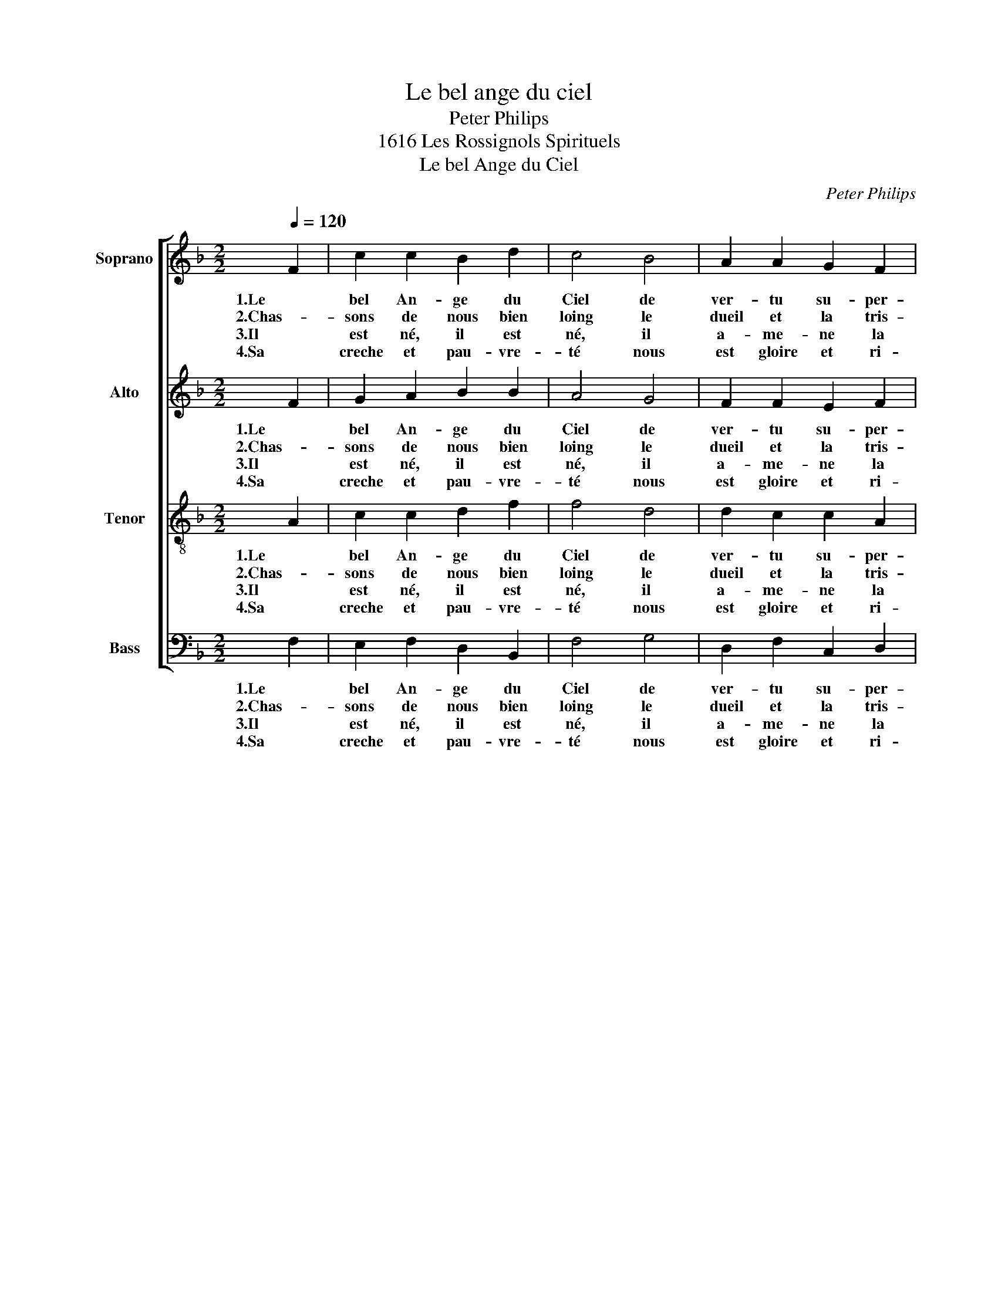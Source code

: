 X:1
T:Le bel ange du ciel
T:Peter Philips
T:1616 Les Rossignols Spirituels
T:Le bel Ange du Ciel
C:Peter Philips
%%score [ 1 2 3 4 ]
L:1/8
Q:1/4=120
M:2/2
K:F
V:1 treble nm="Soprano" snm="S"
V:2 treble nm="Alto" snm="A"
V:3 treble-8 nm="Tenor" snm="T"
V:4 bass nm="Bass" snm="B"
V:1
 F2 | c2 c2 B2 d2 | c4 B4 | A2 A2 G2 F2 | G4 F2 F2 | c2 c2 B2 d2 | c4 B4 | A2 A2 G2 F2 | G4 F4 | %9
w: 1.Le|bel An- ge du|Ciel de|ver- tu su- per-|nel- le, Nous|dit: Dieu nous est|né d'u-|ne jeu- ne pu-|cel- le.|
w: 2.Chas-|sons de nous bien|loing le|dueil et la tris-|tes- se. Soy-|ons de coeur joy-|eux, bon-|dis- sons d'al- le-|gres- se.|
w: 3.Il|est né, il est|né, il|a- me- ne la|vi- e, Al-|lons sus donc al-|lons en|Beth- lem la jo-|li- e.|
w: 4.Sa|creche et pau- vre-|té nous|est gloire et ri-|ches- se. Sa|mort nous est la|vie, et|ses lar- mes li-|es- se.|
 z2 F2 c2 c2 | B2 d2 c4 | z2 F2 c2 c2 | B2 d2 c4 | z2 d2 _e2 e2 | d2 c2 d4 | c2 d2 _e2 e2 | %16
w: Sus, sus, o|pas- to- reaux,|Sus, par mons|et par vaux|Lais- sez vos|bre- bi- et-|tes, en- ton- nez|
w: Car Dieu nous|a don- né|Un en- fant|qui est né.|Loups, de la|ber- ge- ri-|e Fuy- ez, cre-|
w: Et haut- bois,|vi- o- lons,|Flut- tes, tam-|bours son- nons,|Fai- sons grand'|me- lo- di-|e à JE- SUS|
w: Sus fai- sons|tout de- voir|De bien le|re- ce- voir.|C'est le Prin-|ce des An-|ges, En- ton- nons|
 d2 c2 d4 | c4 z2 c2 | A2 B2 c2 A2 | B4 A4 | G2 F2 F2 E2 | F4 z2 c2 | A2 B2 c2 A2 | B4 A4 | %24
w: vos mu- set-|tes. Voi-|cy le jo- li-|et le|beau pe- tit Je-|sus. Je-|sus le dou- ce-|let, qui|
w: vez d'en- vi-|e. *|||||||
w: et MA- RI-|E. *|||||||
w: ses lou- an-|ges. *|||||||
 G2 F2 F2 E2 | F4 z2 c2 | B2 A2 G2 G2 |[M:3/4] F4 c2 | c4 d2 | c4 A2 | c4 B2 | A4 G2 | A2 G4 | %33
w: nous vient de là-|sus. Dit|à Em- ma- nu-|el, No-|el, No-|el, No-|el, No-|el, No-|el, No-|
w: |||||||||
w: |||||||||
w: |||||||||
 F6- | F4 z2 |] %35
w: el.|_|
w: ||
w: ||
w: ||
V:2
 F2 | G2 A2 B2 B2 | A4 G4 | F2 F2 E2 F2 | F2 E2 F2 F2 | G2 A2 B2 B2 | A4 G4 | F2 F2 E2 F2 | %8
w: 1.Le|bel An- ge du|Ciel de|ver- tu su- per-|nel- * le, Nous|dit: Dieu nous est|né d'u-|ne jeu- ne pu-|
w: 2.Chas-|sons de nous bien|loing le|dueil et la tris-|tes- * se. Soy-|ons de coeur joy-|eux, bon-|dis- sons d'al- le-|
w: 3.Il|est né, il est|né, il|a- me- ne la|vi- * e, Al-|lons sus donc al-|lons en|Beth- lem la jo-|
w: 4.Sa|creche et pau- vre-|té nous|est gloire et ri-|ches- * se. Sa|mort nous est la|vie, et|ses lar- mes li-|
 F2 E2 F4 | z2 F2 G2 A2 | B2 B2 A4 | z2 F2 G2 A2 | B2 B2 A4 | z2 F2 G2 G2 | F2 F2 D4 | %15
w: cel- * le.|Sus, sus, o|pas- to- reaux,|Sus, par mons|et par vaux|Lais- sez vos|bre- bi- et-|
w: gres- * se.|Car Dieu nous|a don- né|Un en- fant|qui est né.|Loups, de la|ber- ge- ri-|
w: li- * e.|Et haut- bois,|vi- o- lons,|Flut- tes, tam-|bours son- nons,|Fai- sons grand'|me- lo- di-|
w: es- * se.|Sus fai- sons|tout de- voir|De bien le|re- ce- voir.|C'est le Prin-|ce des An-|
 E2 F2 G2 G2 | F2 F2 D4 | E4 z2 E2 | F2 F2 E2 F2 | D4 C4 | C2 A,2 C2 C2 | C4 z2 E2 | F2 F2 E2 F2 | %23
w: tes, en- ton- nez|vos mu- set-|tes. Voi-|cy le jo- li-|et le|beau pe- tit Je-|sus. Je-|sus le dou- ce-|
w: e Fuy- ez, cre-|vez d'en- vi-|e. *||||||
w: e à JE- SUS|et MA- RI-|E. *||||||
w: ges, En- ton- nons|ses lou- an-|ges. *||||||
 D4 C4 | C2 A,2 C2 C2 | C4 z2 A2 | G2 F2 F2 E2 |[M:3/4] F4 A2 | A4 B2 | A4 F2 | G4 F2 | F4 E2 | %32
w: let, qui|nous vient de là-|sus. Dit|à Em- ma- nu-|el, No-|el, No-|el, No-|el, No-|el, No-|
w: |||||||||
w: |||||||||
w: |||||||||
 F4 E2 | F6- | F4 z2 |] %35
w: el, No-|el.|_|
w: |||
w: |||
w: |||
V:3
 A2 | c2 c2 d2 f2 | f4 d4 | d2 c2 c2 A2 | c4 A2 A2 | c2 c2 d2 f2 | f4 d4 | d2 c2 c2 A2 | c4 A4 | %9
w: 1.Le|bel An- ge du|Ciel de|ver- tu su- per-|nel- le, Nous|dit: Dieu nous est|né d'u-|ne jeu- ne pu-|cel- le.|
w: 2.Chas-|sons de nous bien|loing le|dueil et la tris-|tes- se. Soy-|ons de coeur joy-|eux, bon-|dis- sons d'al- le-|gres- se.|
w: 3.Il|est né, il est|né, il|a- me- ne la|vi- e, Al-|lons sus donc al-|lons en|Beth- lem la jo-|li- e.|
w: 4.Sa|creche et pau- vre-|té nous|est gloire et ri-|ches- se. Sa|mort nous est la|vie, et|ses lar- mes li-|es- se.|
 z2 A2 c2 c2 | d2 f2 f4 | z2 A2 c2 c2 | d2 f2 f4 | z2 B2 B2 B2 | B2 c2 c2 =B2 | c2 B2 B2 B2 | %16
w: Sus, sus, o|pas- to- reaux,|Sus, par mons|et par vaux|Lais- sez vos|bre- bi- et- *|tes, en- ton- nez|
w: Car Dieu nous|a don- né|Un en- fant|qui est né.|Loups, de la|ber- ge- ri- *|e Fuy- ez, cre-|
w: Et haut- bois,|vi- o- lons,|Flut- tes, tam-|bours son- nons,|Fai- sons grand'|me- lo- di- *|e à JE- SUS|
w: Sus fai- sons|tout de- voir|De bien le|re- ce- voir.|C'est le Prin-|ce des An- *|ges, En- ton- nons|
 B2 c2 c2 =B2 | c4 z2 c2 | c2 d2 G2 F2 | F4 F4 | E2 F2 G2 G2 | A4 z2 c2 | c2 d2 G2 F2 | F4 F4 | %24
w: vos mu- set- *|tes. Voi-|cy le jo- li-|et le|beau pe- tit Je-|sus. Je-|sus le dou- ce-|let, qui|
w: vez d'en- vi- *|e. *|||||||
w: et MA- RI- *|E. *|||||||
w: ses lou- an- *|ges. *|||||||
 E2 F2 G2 G2 | A4 z2 f2 | d2 c2 d2 c2 |[M:3/4] A4 f2 | f4 f2 | f4 f2- | f2 e2 d2 | c4 c2 | c4 c2 | %33
w: nous vient de là-|sus. Dit|à Em- ma- nu-|el, No-|el, No-|el, No-|* el, No-|el, No-|el, No-|
w: |||||||||
w: |||||||||
w: |||||||||
 A6- | A4 z2 |] %35
w: el.|_|
w: ||
w: ||
w: ||
V:4
 F,2 | E,2 F,2 D,2 B,,2 | F,4 G,4 | D,2 F,2 C,2 D,2 | C,4 F,2 F,2 | E,2 F,2 D,2 B,,2 | F,4 G,4 | %7
w: 1.Le|bel An- ge du|Ciel de|ver- tu su- per-|nel- le, Nous|dit: Dieu nous est|né d'u-|
w: 2.Chas-|sons de nous bien|loing le|dueil et la tris-|tes- se. Soy-|ons de coeur joy-|eux, bon-|
w: 3.Il|est né, il est|né, il|a- me- ne la|vi- e, Al-|lons sus donc al-|lons en|
w: 4.Sa|creche et pau- vre-|té nous|est gloire et ri-|ches- se. Sa|mort nous est la|vie, et|
 D,2 F,2 C,2 D,2 | C,4 F,4 | z2 F,2 E,2 F,2 | D,2 B,,2 F,4 | z2 F,2 E,2 F,2 | D,2 B,,2 F,4 | %13
w: ne jeu- ne pu-|cel- le.|Sus, sus, o|pas- to- reaux,|Sus, par mons|et par vaux|
w: dis- sons d'al- le-|gres- se.|Car Dieu nous|a don- né|Un en- fant|qui est né.|
w: Beth- lem la jo-|li- e.|Et haut- bois,|vi- o- lons,|Flut- tes, tam-|bours son- nons,|
w: ses lar- mes li-|es- se.|Sus fai- sons|tout de- voir|De bien le|re- ce- voir.|
 z2 B,2 _E,2 E,2 | B,2 A,2 G,4 | C2 B,2 _E,2 E,2 | B,2 A,2 G,4 | C,4 z2 C,2 | F,2 D,2 C,2 F,2 | %19
w: Lais- sez vos|bre- bi- et-|tes, en- ton- nez|vos mu- set-|tes. Voi-|cy le jo- li-|
w: Loups, de la|ber- ge- ri-|e Fuy- ez, cre-|vez d'en- vi-|e. *||
w: Fai- sons grand'|me- lo- di-|e à JE- SUS|et MA- RI-|E. *||
w: C'est le Prin-|ce des An-|ges, En- ton- nons|ses lou- an-|ges. *||
 B,,4 F,4 | C,2 D,2 C,2 C,2 | F,4 z2 C,2 | F,2 D,2 C,2 F,2 | B,,4 F,4 | C,2 D,2 C,2 C,2 | %25
w: et le|beau pe- tit Je-|sus. Je-|sus le dou- ce-|let, qui|nous vient de là-|
w: ||||||
w: ||||||
w: ||||||
 F,4 z2 F,2 | G,2 A,2 B,2 C2 |[M:3/4] F,4 F,2 | F,4 B,,2 | F,4 F,2 | C,4 D,2 | F,4 C,2 | F,2 C,4 | %33
w: sus. Dit|à Em- ma- nu-|el, No-|el, No-|el, No-|el, No-|el, No-|el, No-|
w: ||||||||
w: ||||||||
w: ||||||||
 F,6- | F,4 z2 |] %35
w: el.|_|
w: ||
w: ||
w: ||

